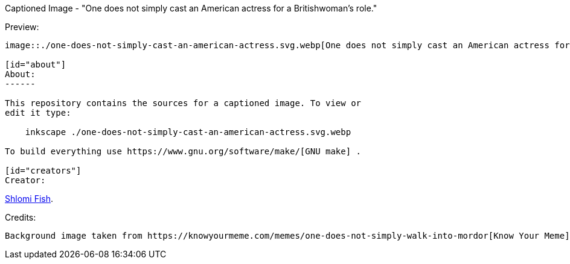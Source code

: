 Captioned Image - "One does not simply cast an American actress for a Britishwoman’s role."
=========================================================================================

[id="preview"]
Preview:
--------

image::./one-does-not-simply-cast-an-american-actress.svg.webp[One does not simply cast an American actress for a Britishwoman’s role.]

[id="about"]
About:
------

This repository contains the sources for a captioned image. To view or
edit it type:

    inkscape ./one-does-not-simply-cast-an-american-actress.svg.webp

To build everything use https://www.gnu.org/software/make/[GNU make] .

[id="creators"]
Creator:
--------

https://www.shlomifish.org/[Shlomi Fish].

[id="credits"]
Credits:
--------

Background image taken from https://knowyourmeme.com/memes/one-does-not-simply-walk-into-mordor[Know Your Meme] based on https://en.wikipedia.org/wiki/The_Lord_of_the_Rings_(film_series)[the LotR films]
